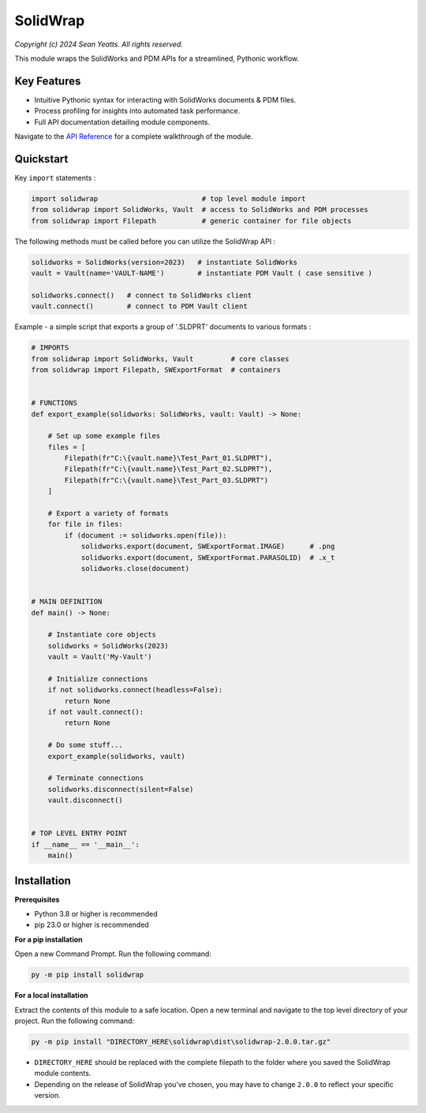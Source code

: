 SolidWrap
=========

*Copyright (c) 2024 Sean Yeatts. All rights reserved.*

This module wraps the SolidWorks and PDM APIs for a streamlined, Pythonic workflow.

Key Features
------------
- Intuitive Pythonic syntax for interacting with SolidWorks documents & PDM files.
- Process profiling for insights into automated task performance.
- Full API documentation detailing module components.

Navigate to the `API Reference <https://github.com/SeanYeatts/SolidWrap/blob/main/solidwrap/info/API%20Reference.rst>`_ for a complete walkthrough of the module.

Quickstart
----------

Key ``import`` statements :

.. code:: python

  import solidwrap                         # top level module import
  from solidwrap import SolidWorks, Vault  # access to SolidWorks and PDM processes
  from solidwrap import Filepath           # generic container for file objects

The following methods must be called before you can utilize the SolidWrap API :

.. code:: python

  solidworks = SolidWorks(version=2023)   # instantiate SolidWorks
  vault = Vault(name='VAULT-NAME')        # instantiate PDM Vault ( case sensitive )

  solidworks.connect()   # connect to SolidWorks client
  vault.connect()        # connect to PDM Vault client

Example - a simple script that exports a group of '.SLDPRT' documents to various formats :

.. code:: python

  # IMPORTS
  from solidwrap import SolidWorks, Vault         # core classes
  from solidwrap import Filepath, SWExportFormat  # containers
  
  
  # FUNCTIONS
  def export_example(solidworks: SolidWorks, vault: Vault) -> None:
  
      # Set up some example files
      files = [
          Filepath(fr"C:\{vault.name}\Test_Part_01.SLDPRT"),
          Filepath(fr"C:\{vault.name}\Test_Part_02.SLDPRT"),
          Filepath(fr"C:\{vault.name}\Test_Part_03.SLDPRT")
      ]
  
      # Export a variety of formats
      for file in files:
          if (document := solidworks.open(file)):
              solidworks.export(document, SWExportFormat.IMAGE)      # .png
              solidworks.export(document, SWExportFormat.PARASOLID)  # .x_t
              solidworks.close(document)
  
  
  # MAIN DEFINITION
  def main() -> None:
      
      # Instantiate core objects
      solidworks = SolidWorks(2023)
      vault = Vault('My-Vault')
  
      # Initialize connections
      if not solidworks.connect(headless=False):
          return None
      if not vault.connect():
          return None
      
      # Do some stuff...
      export_example(solidworks, vault)
      
      # Terminate connections
      solidworks.disconnect(silent=False)
      vault.disconnect()
  
  
  # TOP LEVEL ENTRY POINT
  if __name__ == '__main__':
      main()


Installation
------------
**Prerequisites**

- Python 3.8 or higher is recommended
- pip 23.0 or higher is recommended

**For a pip installation**

Open a new Command Prompt. Run the following command:

.. code:: sh

  py -m pip install solidwrap

**For a local installation**

Extract the contents of this module to a safe location. Open a new terminal and navigate to the top level directory of your project. Run the following command:

.. code:: sh

  py -m pip install "DIRECTORY_HERE\solidwrap\dist\solidwrap-2.0.0.tar.gz"

- ``DIRECTORY_HERE`` should be replaced with the complete filepath to the folder where you saved the SolidWrap module contents.
- Depending on the release of SolidWrap you've chosen, you may have to change ``2.0.0`` to reflect your specific version.
